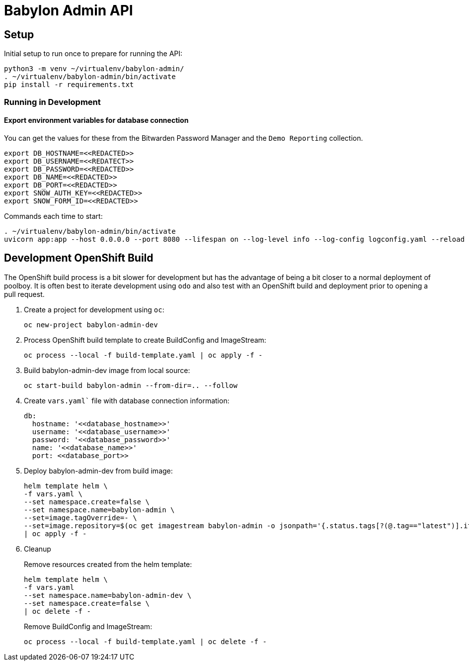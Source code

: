 = Babylon Admin API

== Setup

Initial setup to run once to prepare for running the API:

-----------------------------------------------
python3 -m venv ~/virtualenv/babylon-admin/
. ~/virtualenv/babylon-admin/bin/activate
pip install -r requirements.txt
-----------------------------------------------

=== Running in Development

==== Export environment variables for database connection

You can get the values for these from the Bitwarden Password Manager and the
`Demo Reporting` collection.
-----------------------------------------------
export DB_HOSTNAME=<<REDACTED>>
export DB_USERNAME=<<REDATECT>>
export DB_PASSWORD=<<REDACTED>>
export DB_NAME=<<REDACTED>>
export DB_PORT=<<REDACTED>>
export SNOW_AUTH_KEY=<<REDACTED>>
export SNOW_FORM_ID=<<REDACTED>>
-----------------------------------------------

Commands each time to start:

---------------------------------
. ~/virtualenv/babylon-admin/bin/activate
uvicorn app:app --host 0.0.0.0 --port 8080 --lifespan on --log-level info --log-config logconfig.yaml --reload
---------------------------------


## Development OpenShift Build

The OpenShift build process is a bit slower for development but has the advantage of being a bit closer to a normal deployment of poolboy.
It is often best to iterate development using `odo` and also test with an OpenShift build and deployment prior to opening a pull request.

. Create a project for development using `oc`:
+
-----------------------------
oc new-project babylon-admin-dev
-----------------------------

. Process OpenShift build template to create BuildConfig and ImageStream:
+
---------------------------------------------------------
oc process --local -f build-template.yaml | oc apply -f -
---------------------------------------------------------

. Build babylon-admin-dev image from local source:
+
------------------------------------------------------------
oc start-build babylon-admin --from-dir=.. --follow
------------------------------------------------------------

. Create `vars.yaml`` file with database connection information:
+
--------------------------------------------------------------------------------
db:
  hostname: '<<database_hostname>>'
  username: '<<database_username>>'
  password: '<<database_password>>'
  name: '<<database_name>>'
  port: <<database_port>>
--------------------------------------------------------------------------------

. Deploy babylon-admin-dev from build image:
+
--------------------------------------------------------------------------------
helm template helm \
-f vars.yaml \
--set namespace.create=false \
--set namespace.name=babylon-admin \
--set=image.tagOverride=- \
--set=image.repository=$(oc get imagestream babylon-admin -o jsonpath='{.status.tags[?(@.tag=="latest")].items[0].dockerImageReference}') \
| oc apply -f -
--------------------------------------------------------------------------------

. Cleanup
+
Remove resources created from the helm template:
+
---------------------------------------------
helm template helm \
-f vars.yaml
--set namespace.name=babylon-admin-dev \
--set namespace.create=false \
| oc delete -f -
---------------------------------------------
+
Remove BuildConfig and ImageStream:
+
----------------------------------------------------------
oc process --local -f build-template.yaml | oc delete -f -
----------------------------------------------------------
